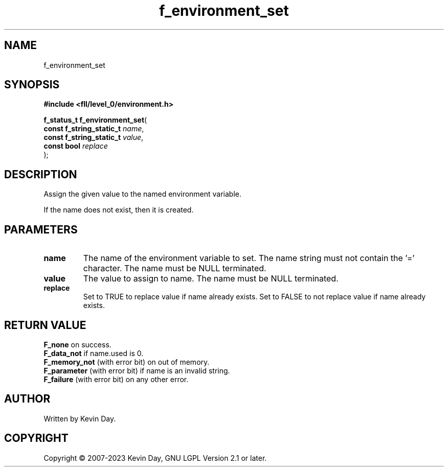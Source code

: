 .TH f_environment_set "3" "July 2023" "FLL - Featureless Linux Library 0.6.8" "Library Functions"
.SH "NAME"
f_environment_set
.SH SYNOPSIS
.nf
.B #include <fll/level_0/environment.h>
.sp
\fBf_status_t f_environment_set\fP(
    \fBconst f_string_static_t \fP\fIname\fP,
    \fBconst f_string_static_t \fP\fIvalue\fP,
    \fBconst bool              \fP\fIreplace\fP
);
.fi
.SH DESCRIPTION
.PP
Assign the given value to the named environment variable.
.PP
If the name does not exist, then it is created.
.SH PARAMETERS
.TP
.B name
The name of the environment variable to set. The name string must not contain the '=' character. The name must be NULL terminated.

.TP
.B value
The value to assign to name. The name must be NULL terminated.

.TP
.B replace
Set to TRUE to replace value if name already exists. Set to FALSE to not replace value if name already exists.

.SH RETURN VALUE
.PP
\fBF_none\fP on success.
.br
\fBF_data_not\fP if name.used is 0.
.br
\fBF_memory_not\fP (with error bit) on out of memory.
.br
\fBF_parameter\fP (with error bit) if name is an invalid string.
.br
\fBF_failure\fP (with error bit) on any other error.
.SH AUTHOR
Written by Kevin Day.
.SH COPYRIGHT
.PP
Copyright \(co 2007-2023 Kevin Day, GNU LGPL Version 2.1 or later.
